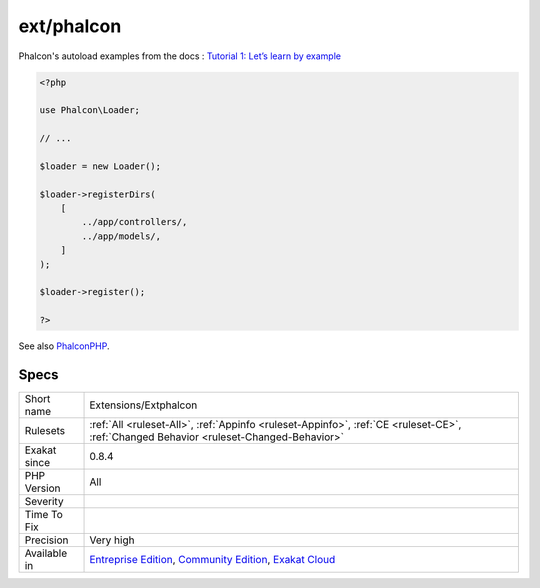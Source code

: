 .. _extensions-extphalcon:

.. _ext-phalcon:

ext/phalcon
+++++++++++

.. meta\:\:
	:description:
		ext/phalcon: Extension Phalcon : High Performance PHP Framework.
	:twitter:card: summary_large_image
	:twitter:site: @exakat
	:twitter:title: ext/phalcon
	:twitter:description: ext/phalcon: Extension Phalcon : High Performance PHP Framework
	:twitter:creator: @exakat
	:twitter:image:src: https://www.exakat.io/wp-content/uploads/2020/06/logo-exakat.png
	:og:image: https://www.exakat.io/wp-content/uploads/2020/06/logo-exakat.png
	:og:title: ext/phalcon
	:og:type: article
	:og:description: Extension Phalcon : High Performance PHP Framework
	:og:url: https://php-tips.readthedocs.io/en/latest/tips/Extensions/Extphalcon.html
	:og:locale: en
  Extension Phalcon : High Performance PHP Framework.

Phalcon's autoload examples from the docs :  `Tutorial 1: Let’s learn by example <https://docs.phalconphp.com/en/latest/reference/tutorial.html>`_

.. code-block:: php
   
   <?php
   
   use Phalcon\Loader;
   
   // ...
   
   $loader = new Loader();
   
   $loader->registerDirs(
       [
           ../app/controllers/,
           ../app/models/,
       ]
   );
   
   $loader->register();
   
   ?>

See also `PhalconPHP <https://phalconphp.com/>`_.


Specs
_____

+--------------+-----------------------------------------------------------------------------------------------------------------------------------------------------------------------------------------+
| Short name   | Extensions/Extphalcon                                                                                                                                                                   |
+--------------+-----------------------------------------------------------------------------------------------------------------------------------------------------------------------------------------+
| Rulesets     | :ref:`All <ruleset-All>`, :ref:`Appinfo <ruleset-Appinfo>`, :ref:`CE <ruleset-CE>`, :ref:`Changed Behavior <ruleset-Changed-Behavior>`                                                  |
+--------------+-----------------------------------------------------------------------------------------------------------------------------------------------------------------------------------------+
| Exakat since | 0.8.4                                                                                                                                                                                   |
+--------------+-----------------------------------------------------------------------------------------------------------------------------------------------------------------------------------------+
| PHP Version  | All                                                                                                                                                                                     |
+--------------+-----------------------------------------------------------------------------------------------------------------------------------------------------------------------------------------+
| Severity     |                                                                                                                                                                                         |
+--------------+-----------------------------------------------------------------------------------------------------------------------------------------------------------------------------------------+
| Time To Fix  |                                                                                                                                                                                         |
+--------------+-----------------------------------------------------------------------------------------------------------------------------------------------------------------------------------------+
| Precision    | Very high                                                                                                                                                                               |
+--------------+-----------------------------------------------------------------------------------------------------------------------------------------------------------------------------------------+
| Available in | `Entreprise Edition <https://www.exakat.io/entreprise-edition>`_, `Community Edition <https://www.exakat.io/community-edition>`_, `Exakat Cloud <https://www.exakat.io/exakat-cloud/>`_ |
+--------------+-----------------------------------------------------------------------------------------------------------------------------------------------------------------------------------------+


